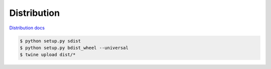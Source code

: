 Distribution
------------

`Distribution docs <https://packaging.python.org/distributing/>`_

.. code-block:: bash

    $ python setup.py sdist
    $ python setup.py bdist_wheel --universal
    $ twine upload dist/*